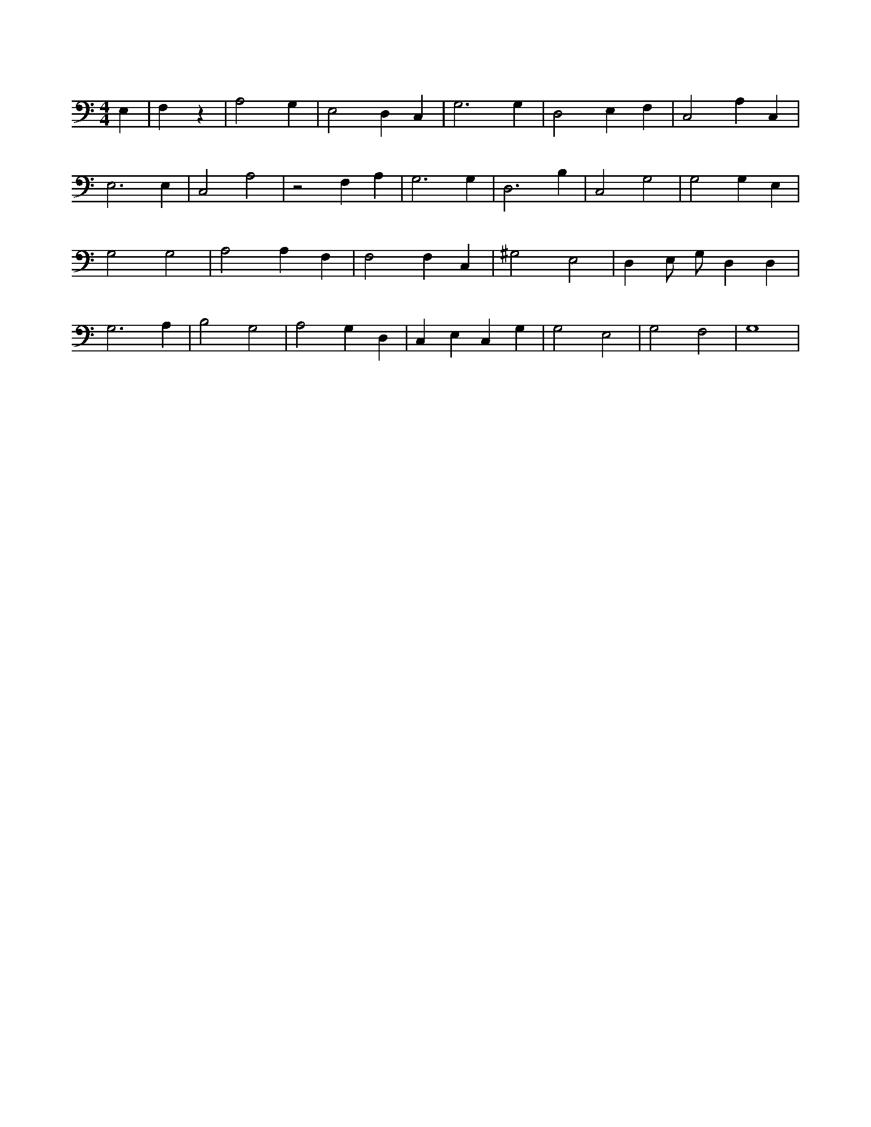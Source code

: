 X:626
L:1/4
M:4/4
K:CMaj
E, | 3 F, z | A,2 G, | E,2 D, C, | G,3 G, | D,2 E, F, | C,2 A, C, | E,3 E, | C,2 A,2 | z2 F, A, | G,3 G, | D,3 B, | C,2 G,2 | G,2 G, E, | G,2 G,2 | A,2 A, F, | F,2 F, C, | ^G,2 E,2 | D, E,/2 G,/2 D, D, | G,3 A, | B,2 G,2 | A,2 G, D, | C, E, C, G, | G,2 E,2 | G,2 F,2 | G,4 |
